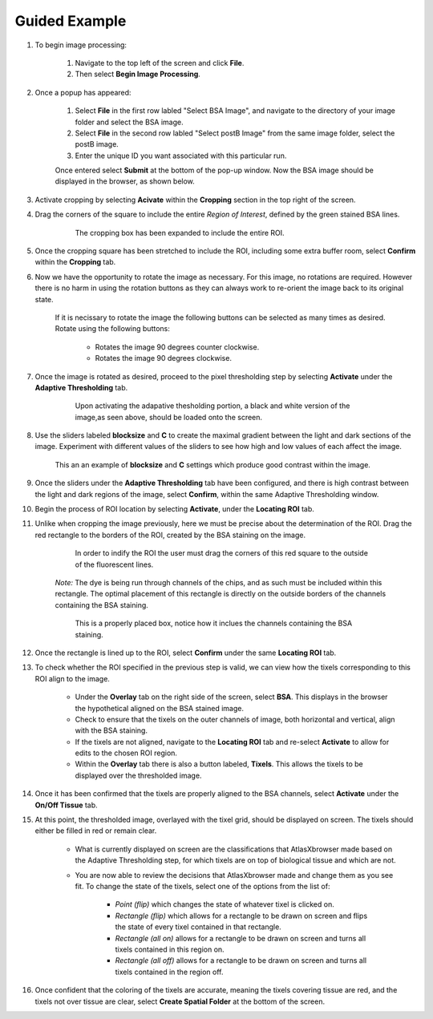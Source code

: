Guided Example
_______________

#. To begin image processing:

    #. Navigate to the top left of the screen and click **File**.
    #. Then select **Begin Image Processing**.

#. Once a popup has appeared:

    #. Select **File** in the first row labled "Select BSA Image", and navigate to the directory of your image folder and select the BSA image.
    #. Select **File** in the second row labled "Select postB Image" from the same image folder, select the postB image.
    #. Enter the unique ID you want associated with this particular run.

    Once entered select **Submit** at the bottom of the pop-up window.
    Now the BSA image should be displayed in the browser, as shown below.

    .. image:: /images/D223LoadedIn.png

#. Activate cropping by selecting **Acivate** within the **Cropping** section in the top right of the screen.

#. Drag the corners of the square to include the entire *Region of Interest*, defined by the green stained BSA lines.

    .. figure:: /images/ExpandedCropBox.png

       The cropping box has been expanded to include the entire ROI.

#. Once the cropping square has been stretched to include the ROI, including some extra buffer room, select **Confirm** within the **Cropping** tab.

#. Now we have the opportunity to rotate the image as necessary. For this image, no rotations are required. However there is no harm in using the rotation buttons as they can always work to re-orient the image back to its original state.

    If it is necissary to rotate the image the following buttons can be selected as many times as desired. Rotate using the following buttons:
    
        * |rotate_left| Rotates the image 90 degrees counter clockwise.
        * |rotate_right| Rotates the image 90 degrees clockwise.

    .. |rotate_right| image:: /images/rotateright.png
    .. |rotate_left| image:: /images/rotateleft.png

#. Once the image is rotated as desired, proceed to the pixel thresholding step by selecting **Activate** under the **Adaptive Thresholding** tab.

    .. figure:: /images/OriginalThresholdedImage.png

       Upon activating the adapative thesholding portion, a black and white version of the image,as seen above, should be loaded onto the screen.

#. Use the sliders labeled **blocksize** and **C** to create the maximal gradient between the light and dark sections of the image.
   Experiment with different values of the sliders to see how high and low values of each affect the image.

   .. figure:: /images/AdjustedThreshold.png

      This an an example of **blocksize** and **C** settings which produce good contrast within the image.

#. Once the sliders under the **Adaptive Thresholding** tab have been configured, and there is high contrast between the light and dark regions of the image, select **Confirm**, within the same Adaptive Thresholding window. 

#. Begin the process of ROI location by selecting **Activate**, under the **Locating ROI** tab.

#. Unlike when cropping the image previously, here we must be precise about the determination of the ROI. Drag the red rectangle to the borders of the ROI, created by the BSA staining on the image.

    .. figure:: /images/ProperlyPlacedROILines.png

        In order to indify the ROI the user must drag the corners of this red square to the outside of the fluorescent lines.

    *Note:* The dye is being run through channels of the chips, and as such must be included within this rectangle. The optimal placement of this rectangle is directly on the outside borders of the channels containing the BSA staining.

    .. figure:: /images/ProperlyPlacedROI.png

       This is a properly placed box, notice how it inclues the channels containing the BSA staining.

#. Once the rectangle is lined up to the ROI, select **Confirm** under the same **Locating ROI** tab.

#. To check whether the ROI specified in the previous step is valid, we can view how the tixels corresponding to this ROI align to the image.

    * Under the **Overlay** tab on the right side of the screen, select **BSA**. This displays in the browser the hypothetical aligned on the BSA stained image.

    * Check to ensure that the tixels on the outer channels of image, both horizontal and vertical, align with the BSA staining.

    * If the tixels are not aligned, navigate to the **Locating ROI** tab and re-select **Activate** to allow for edits to the chosen ROI region.

    * Within the **Overlay** tab there is also a button labeled, **Tixels**. This allows the tixels to be displayed over the thresholded image.

#. Once it has been confirmed that the tixels are properly aligned to the BSA channels, select **Activate** under the **On/Off Tissue** tab.

#. At this point, the thresholded image, overlayed with the tixel grid, should be displayed on screen. The tixels should either be filled in red or remain clear.

    .. figure:: /images/ClassifyingTixels.png

    * What is currently displayed on screen are the classifications that AtlasXbrowser made based on the Adaptive Thresholding step, for which tixels are on top of biological tissue and which are not.

    * You are now able to review the decisions that AtlasXbrowser made and change them as you see fit. To change the state of the tixels, select one of the options from the list of:

        * *Point (flip)* which changes the state of whatever tixel is clicked on.

        * *Rectangle (flip)* which allows for a rectangle to be drawn on screen and flips the state of every tixel contained in that rectangle.

        * *Rectangle (all on)* allows for a rectangle to be drawn on screen and turns all tixels contained in this region on.

        * *Rectangle (all off)* allows for a rectangle to be drawn on screen and turns all tixels contained in the region off.


#. Once confident that the coloring of the tixels are accurate, meaning the tixels covering tissue are red, and the tixels not over tissue are clear, select **Create Spatial Folder** at the bottom of the screen.
